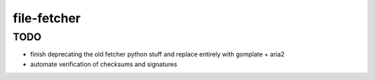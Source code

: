 file-fetcher
============


TODO
----

* finish deprecating the old fetcher python stuff and replace entirely with gomplate + aria2
* automate verification of checksums and signatures
